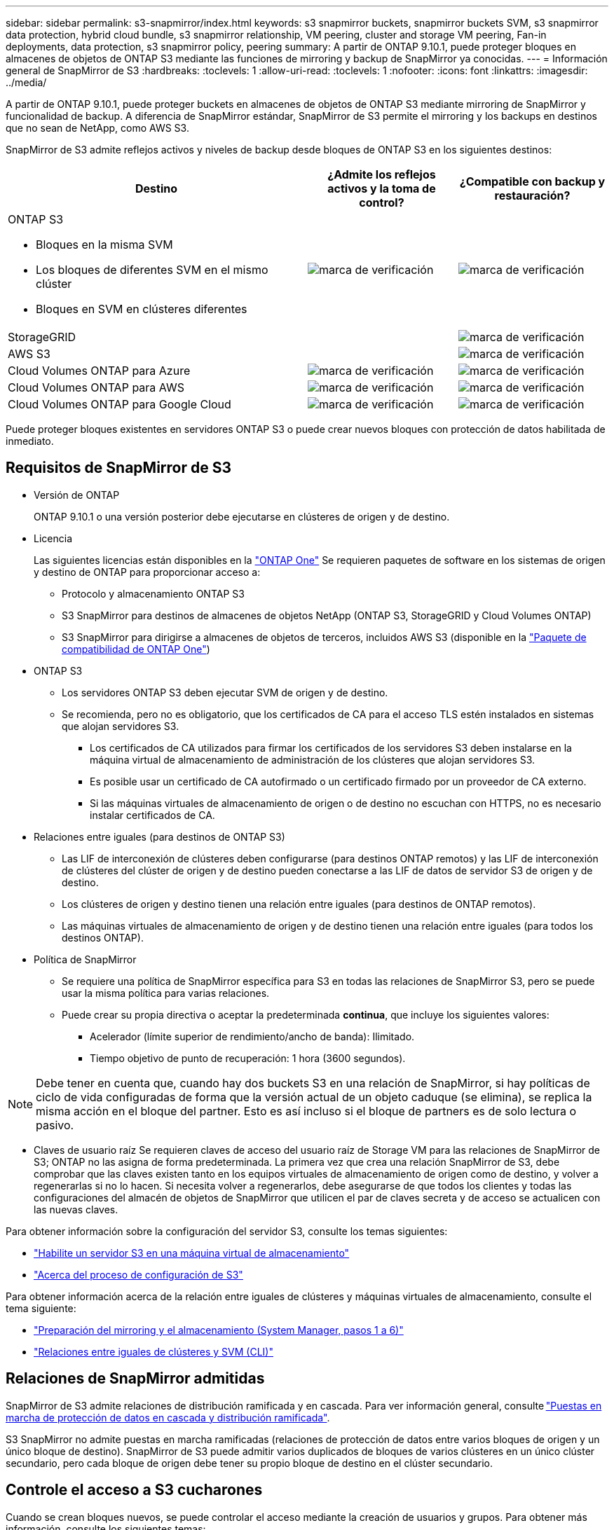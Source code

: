 ---
sidebar: sidebar 
permalink: s3-snapmirror/index.html 
keywords: s3 snapmirror buckets, snapmirror buckets SVM, s3 snapmirror data protection, hybrid cloud bundle, s3 snapmirror relationship, VM peering, cluster and storage VM peering, Fan-in deployments, data protection, s3 snapmirror policy, peering 
summary: A partir de ONTAP 9.10.1, puede proteger bloques en almacenes de objetos de ONTAP S3 mediante las funciones de mirroring y backup de SnapMirror ya conocidas. 
---
= Información general de SnapMirror de S3
:hardbreaks:
:toclevels: 1
:allow-uri-read: 
:toclevels: 1
:nofooter: 
:icons: font
:linkattrs: 
:imagesdir: ../media/


[role="lead"]
A partir de ONTAP 9.10.1, puede proteger buckets en almacenes de objetos de ONTAP S3 mediante mirroring de SnapMirror y funcionalidad de backup. A diferencia de SnapMirror estándar, SnapMirror de S3 permite el mirroring y los backups en destinos que no sean de NetApp, como AWS S3.

SnapMirror de S3 admite reflejos activos y niveles de backup desde bloques de ONTAP S3 en los siguientes destinos:

[cols="50,25,25"]
|===
| Destino | ¿Admite los reflejos activos y la toma de control? | ¿Compatible con backup y restauración? 


 a| 
ONTAP S3

* Bloques en la misma SVM
* Los bloques de diferentes SVM en el mismo clúster
* Bloques en SVM en clústeres diferentes

| image:status-enabled-perf-config.gif["marca de verificación"] | image:status-enabled-perf-config.gif["marca de verificación"] 


| StorageGRID |  | image:status-enabled-perf-config.gif["marca de verificación"] 


| AWS S3 |  | image:status-enabled-perf-config.gif["marca de verificación"] 


| Cloud Volumes ONTAP para Azure | image:status-enabled-perf-config.gif["marca de verificación"] | image:status-enabled-perf-config.gif["marca de verificación"] 


| Cloud Volumes ONTAP para AWS | image:status-enabled-perf-config.gif["marca de verificación"] | image:status-enabled-perf-config.gif["marca de verificación"] 


| Cloud Volumes ONTAP para Google Cloud | image:status-enabled-perf-config.gif["marca de verificación"] | image:status-enabled-perf-config.gif["marca de verificación"] 
|===
Puede proteger bloques existentes en servidores ONTAP S3 o puede crear nuevos bloques con protección de datos habilitada de inmediato.



== Requisitos de SnapMirror de S3

* Versión de ONTAP
+
ONTAP 9.10.1 o una versión posterior debe ejecutarse en clústeres de origen y de destino.

* Licencia
+
Las siguientes licencias están disponibles en la link:../system-admin/manage-licenses-concept.html["ONTAP One"] Se requieren paquetes de software en los sistemas de origen y destino de ONTAP para proporcionar acceso a:

+
** Protocolo y almacenamiento ONTAP S3
** S3 SnapMirror para destinos de almacenes de objetos NetApp (ONTAP S3, StorageGRID y Cloud Volumes ONTAP)
** S3 SnapMirror para dirigirse a almacenes de objetos de terceros, incluidos AWS S3 (disponible en la link:../data-protection/install-snapmirror-cloud-license-task.html["Paquete de compatibilidad de ONTAP One"])


* ONTAP S3
+
** Los servidores ONTAP S3 deben ejecutar SVM de origen y de destino.
** Se recomienda, pero no es obligatorio, que los certificados de CA para el acceso TLS estén instalados en sistemas que alojan servidores S3.
+
*** Los certificados de CA utilizados para firmar los certificados de los servidores S3 deben instalarse en la máquina virtual de almacenamiento de administración de los clústeres que alojan servidores S3.
*** Es posible usar un certificado de CA autofirmado o un certificado firmado por un proveedor de CA externo.
*** Si las máquinas virtuales de almacenamiento de origen o de destino no escuchan con HTTPS, no es necesario instalar certificados de CA.




* Relaciones entre iguales (para destinos de ONTAP S3)
+
** Las LIF de interconexión de clústeres deben configurarse (para destinos ONTAP remotos) y las LIF de interconexión de clústeres del clúster de origen y de destino pueden conectarse a las LIF de datos de servidor S3 de origen y de destino.
** Los clústeres de origen y destino tienen una relación entre iguales (para destinos de ONTAP remotos).
** Las máquinas virtuales de almacenamiento de origen y de destino tienen una relación entre iguales (para todos los destinos ONTAP).


* Política de SnapMirror
+
** Se requiere una política de SnapMirror específica para S3 en todas las relaciones de SnapMirror S3, pero se puede usar la misma política para varias relaciones.
** Puede crear su propia directiva o aceptar la predeterminada *continua*, que incluye los siguientes valores:
+
*** Acelerador (límite superior de rendimiento/ancho de banda): Ilimitado.
*** Tiempo objetivo de punto de recuperación: 1 hora (3600 segundos).







NOTE: Debe tener en cuenta que, cuando hay dos buckets S3 en una relación de SnapMirror, si hay políticas de ciclo de vida configuradas de forma que la versión actual de un objeto caduque (se elimina), se replica la misma acción en el bloque del partner. Esto es así incluso si el bloque de partners es de solo lectura o pasivo.

* Claves de usuario raíz
Se requieren claves de acceso del usuario raíz de Storage VM para las relaciones de SnapMirror de S3; ONTAP no las asigna de forma predeterminada. La primera vez que crea una relación SnapMirror de S3, debe comprobar que las claves existen tanto en los equipos virtuales de almacenamiento de origen como de destino, y volver a regenerarlas si no lo hacen. Si necesita volver a regenerarlos, debe asegurarse de que todos los clientes y todas las configuraciones del almacén de objetos de SnapMirror que utilicen el par de claves secreta y de acceso se actualicen con las nuevas claves.


Para obtener información sobre la configuración del servidor S3, consulte los temas siguientes:

* link:../task_object_provision_enable_s3_server.html["Habilite un servidor S3 en una máquina virtual de almacenamiento"]
* link:../s3-config/index.html["Acerca del proceso de configuración de S3"]


Para obtener información acerca de la relación entre iguales de clústeres y máquinas virtuales de almacenamiento, consulte el tema siguiente:

* link:../task_dp_prepare_mirror.html["Preparación del mirroring y el almacenamiento (System Manager, pasos 1 a 6)"]
* link:../peering/index.html["Relaciones entre iguales de clústeres y SVM (CLI)"]




== Relaciones de SnapMirror admitidas

SnapMirror de S3 admite relaciones de distribución ramificada y en cascada. Para ver información general, consulte link:../data-protection/supported-deployment-config-concept.html["Puestas en marcha de protección de datos en cascada y distribución ramificada"].

S3 SnapMirror no admite puestas en marcha ramificadas (relaciones de protección de datos entre varios bloques de origen y un único bloque de destino). SnapMirror de S3 puede admitir varios duplicados de bloques de varios clústeres en un único clúster secundario, pero cada bloque de origen debe tener su propio bloque de destino en el clúster secundario.



== Controle el acceso a S3 cucharones

Cuando se crean bloques nuevos, se puede controlar el acceso mediante la creación de usuarios y grupos. Para obtener más información, consulte los siguientes temas:

* link:../task_object_provision_add_s3_users_groups.html["Añadir usuarios y grupos de S3 (System Manager)"]
* link:../s3-config/create-s3-user-task.html["Crear un usuario de S3 (CLI)"]
* link:../s3-config/create-modify-groups-task.html["Crear o modificar grupos S3 (CLI)"]

